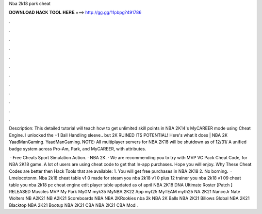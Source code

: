 Nba 2k18 park cheat



𝐃𝐎𝐖𝐍𝐋𝐎𝐀𝐃 𝐇𝐀𝐂𝐊 𝐓𝐎𝐎𝐋 𝐇𝐄𝐑𝐄 ===> http://gg.gg/11pbpg?491786



.



.



.



.



.



.



.



.



.



.



.



.

Description: This detailed tutorial will teach how to get unlimited skill points in NBA 2K14's MyCAREER mode using Cheat Engine. I unlocked the +1 Ball Handling sleeve.. but 2K RUINED ITS POTENTIAL! Here's what it does | NBA 2K YaadManGaming. YaadManGaming. NOTE: All multiplayer servers for NBA 2K18 will be shutdown as of 12/31/ A unified badge system across Pro-Am, Park, and MyCAREER, with attributes.

 · Free Cheats Sport Simulation Action. · NBA 2K. · We are recommending you to try with MVP VC Pack Cheat Code, for NBA 2K18 game. A lot of users are using cheat code to get that In-app purchases. Hope you will enjoy. Why These Cheat Codes are better then Hack Tools that are available: 1. You will get free purchases in NBA 2K18 2. No borning.  · Lmelocotonm. Nba 2k18 cheat table v1 0 made for steam you nba 2k18 v1 0 plus 12 trainer you nba 2k18 v1 09 cheat table you nba 2k18 pc cheat engine edit player table updated as of april  NBA 2K18 DNA Ultimate Roster [Patch ] RELEASED Muscles MVP My Park MyGM myk35 MyNBA 2K22 App myt25 MyTEAM myth25 NA 2K21 NanceJr Nate Wolters NB A2K21 NB A2K21 Scoreboards NBA NBA 2KRookies nba 2k NBA 2K Balls NBA 2K21 Billows Global NBA 2K21 Blacktop NBA 2K21 Bootup NBA 2K21 CBA NBA 2K21 CBA Mod .
